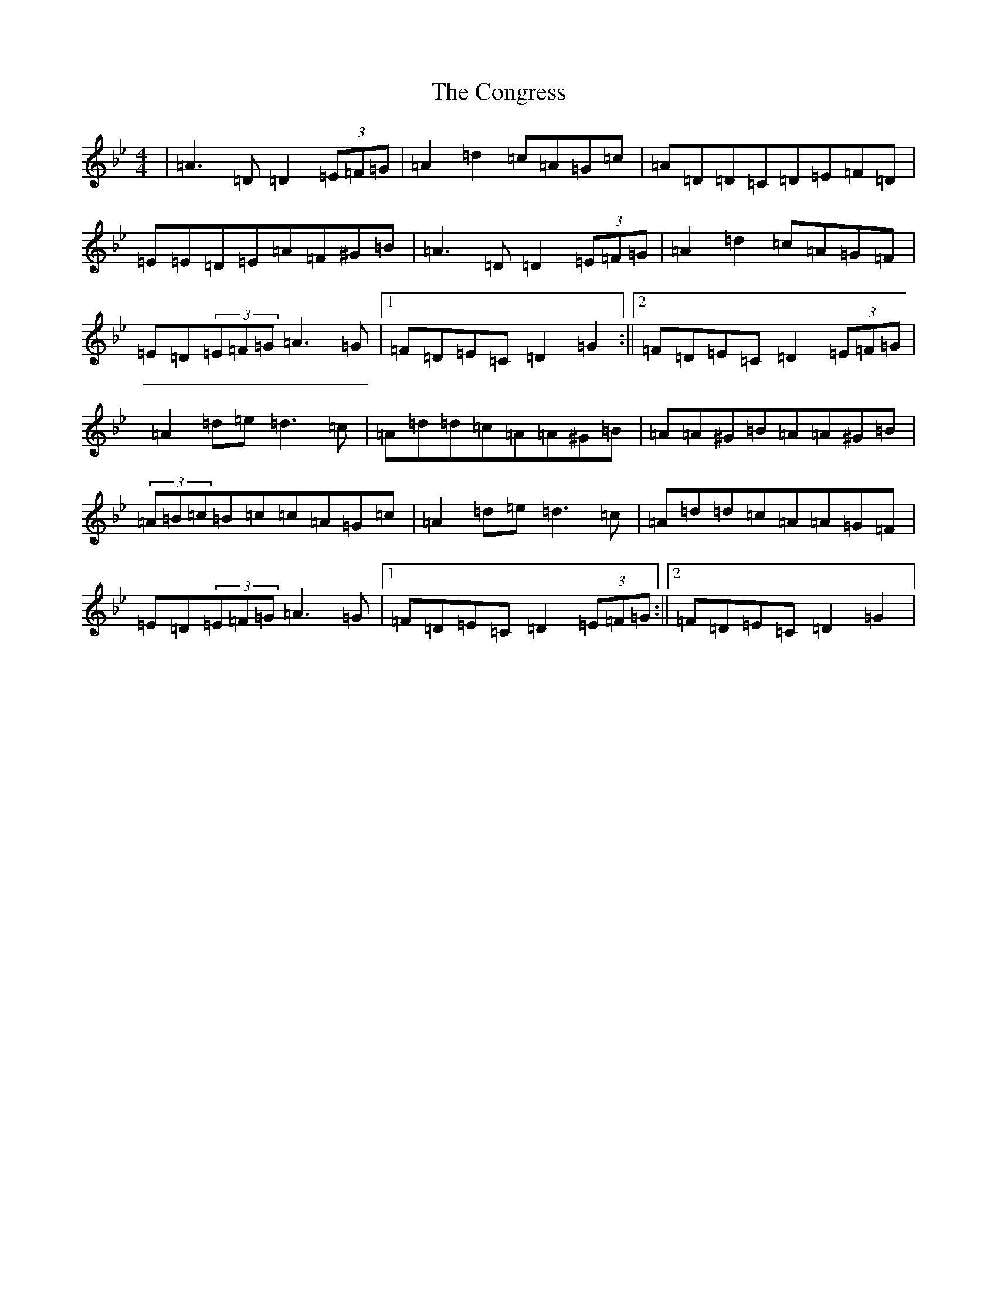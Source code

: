 X: 4089
T: Congress, The
S: https://thesession.org/tunes/208#setting12875
Z: A Dorian
R: reel
M:4/4
L:1/8
K: C Dorian
|=A3=D=D2(3=E=F=G|=A2=d2=c=A=G=c|=A=D=D=C=D=E=F=D|=E=E=D=E=A=F^G=B|=A3=D=D2(3=E=F=G|=A2=d2=c=A=G=F|=E=D(3=E=F=G=A3=G|1=F=D=E=C=D2=G2:||2=F=D=E=C=D2(3=E=F=G|=A2=d=e=d3=c|=A=d=d=c=A=A^G=B|=A=A^G=B=A=A^G=B|(3=A=B=c=B=c=c=A=G=c|=A2=d=e=d3=c|=A=d=d=c=A=A=G=F|=E=D(3=E=F=G=A3=G|1=F=D=E=C=D2(3=E=F=G:||2=F=D=E=C=D2=G2|